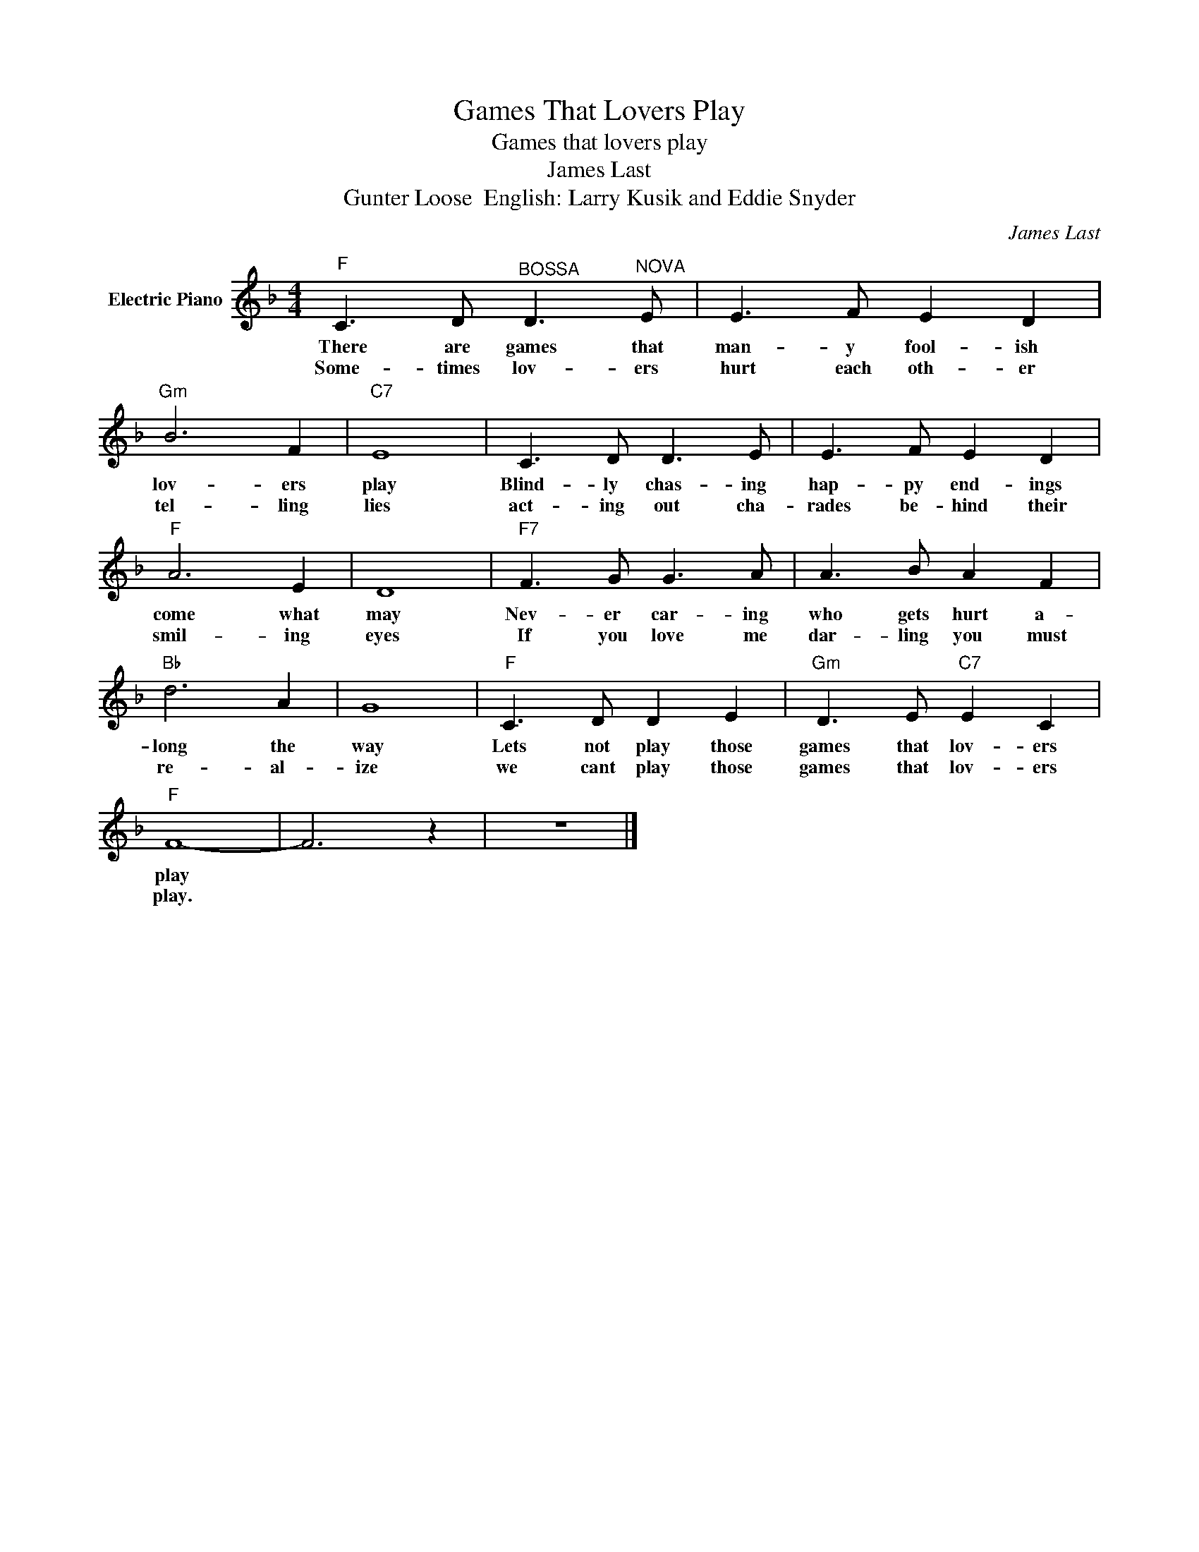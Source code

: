 X:1
T:Games That Lovers Play
T:Games that lovers play
T:James Last
T:Gunter Loose  English: Larry Kusik and Eddie Snyder
C:James Last
Z:All Rights Reserved
L:1/8
M:4/4
K:F
V:1 treble nm="Electric Piano"
%%MIDI program 4
%%MIDI control 7 100
%%MIDI control 10 64
V:1
"F" C3 D"^BOSSA" D3"^NOVA" E | E3 F E2 D2 |"Gm" B6 F2 |"C7" E8 | C3 D D3 E | E3 F E2 D2 | %6
w: There are games that|man- y fool- ish|lov- ers|play|Blind- ly chas- ing|hap- py end- ings|
w: Some- times lov- ers|hurt each oth- er|tel- ling|lies|act- ing out cha-|rades be- hind their|
"F" A6 E2 | D8 |"F7" F3 G G3 A | A3 B A2 F2 |"Bb" d6 A2 | G8 |"F" C3 D D2 E2 |"Gm" D3 E"C7" E2 C2 | %14
w: come what|may|Nev- er car- ing|who gets hurt a-|long the|way|Lets not play those|games that lov- ers|
w: smil- ing|eyes|If you love me|dar- ling you must|re- al-|ize|we cant play those|games that lov- ers|
"F" F8- | F6 z2 | z8 |] %17
w: play|||
w: play.|||

